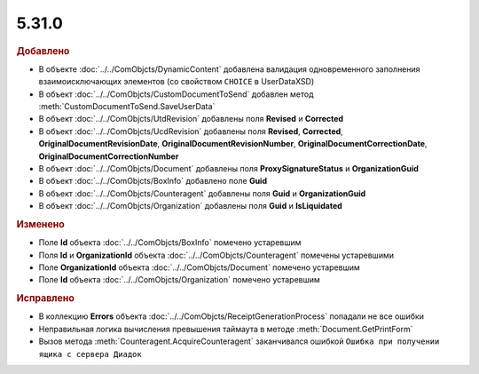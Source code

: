 5.31.0
======

.. feed-entry::
  :date: 2020-07-23


.. rubric:: Добавлено

* В объекте :doc:`../../ComObjcts/DynamicContent` добавлена валидация одновременного заполнения взаимоисключающих элементов (со свойством ``CHOIСE`` в UserDataXSD)
* В объект :doc:`../../ComObjcts/CustomDocumentToSend` добавлен метод :meth:`CustomDocumentToSend.SaveUserData`
* В объект :doc:`../../ComObjcts/UtdRevision` добавлены поля **Revised** и **Corrected**
* В объект :doc:`../../ComObjcts/UсdRevision` добавлены поля **Revised**, **Corrected**, **OriginalDocumentRevisionDate**, **OriginalDocumentRevisionNumber**, **OriginalDocumentCorrectionDate**, **OriginalDocumentCorrectionNumber**
* В объект :doc:`../../ComObjcts/Document` добавлены поля **ProxySignatureStatus** и **OrganizationGuid**
* В объект :doc:`../../ComObjcts/BoxInfo` добавлено поле **Guid**
* В объект :doc:`../../ComObjcts/Counteragent` добавлены поля **Guid** и **OrganizationGuid**
* В объект :doc:`../../ComObjcts/Organization` добавлены поля **Guid** и **IsLiquidated**


.. rubric:: Изменено

* Поле **Id** объекта :doc:`../../ComObjcts/BoxInfo` помечено устаревшим
* Поля **Id** и **OrganizationId** объекта :doc:`../../ComObjcts/Counteragent` помечены устаревшими
* Поле **OrganizationId** объекта :doc:`../../ComObjcts/Document` помечено устаревшим
* Поле **Id** объекта :doc:`../../ComObjcts/Organization` помечено устаревшим


.. rubric:: Исправлено

* В коллекцию **Errors** объекта :doc:`../../ComObjcts/ReceiptGenerationProcess` попадали не все ошибки
* Неправильная логика вычисления превышения таймаута в методе :meth:`Document.GetPrintForm`
* Вызов метода :meth:`Counteragent.AcquireCounteragent` заканчивался ошибкой ``Ошибка при получении ящика с сервера Диадок``
